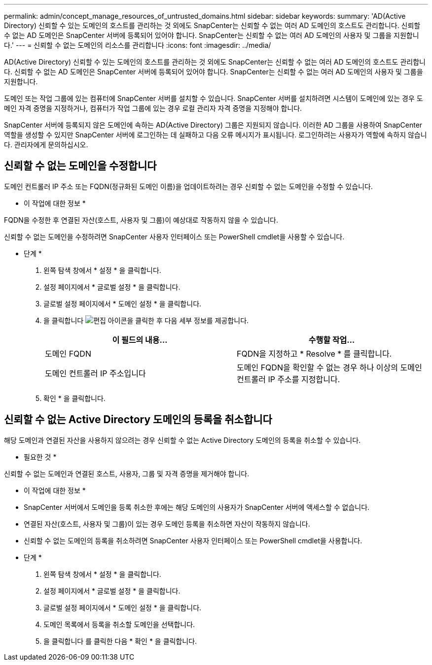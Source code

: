 ---
permalink: admin/concept_manage_resources_of_untrusted_domains.html 
sidebar: sidebar 
keywords:  
summary: 'AD(Active Directory) 신뢰할 수 있는 도메인의 호스트를 관리하는 것 외에도 SnapCenter는 신뢰할 수 없는 여러 AD 도메인의 호스트도 관리합니다. 신뢰할 수 없는 AD 도메인은 SnapCenter 서버에 등록되어 있어야 합니다. SnapCenter는 신뢰할 수 없는 여러 AD 도메인의 사용자 및 그룹을 지원합니다.' 
---
= 신뢰할 수 없는 도메인의 리소스를 관리합니다
:icons: font
:imagesdir: ../media/


[role="lead"]
AD(Active Directory) 신뢰할 수 있는 도메인의 호스트를 관리하는 것 외에도 SnapCenter는 신뢰할 수 없는 여러 AD 도메인의 호스트도 관리합니다. 신뢰할 수 없는 AD 도메인은 SnapCenter 서버에 등록되어 있어야 합니다. SnapCenter는 신뢰할 수 없는 여러 AD 도메인의 사용자 및 그룹을 지원합니다.

도메인 또는 작업 그룹에 있는 컴퓨터에 SnapCenter 서버를 설치할 수 있습니다. SnapCenter 서버를 설치하려면 시스템이 도메인에 있는 경우 도메인 자격 증명을 지정하거나, 컴퓨터가 작업 그룹에 있는 경우 로컬 관리자 자격 증명을 지정해야 합니다.

SnapCenter 서버에 등록되지 않은 도메인에 속하는 AD(Active Directory) 그룹은 지원되지 않습니다. 이러한 AD 그룹을 사용하여 SnapCenter 역할을 생성할 수 있지만 SnapCenter 서버에 로그인하는 데 실패하고 다음 오류 메시지가 표시됩니다. 로그인하려는 사용자가 역할에 속하지 않습니다. 관리자에게 문의하십시오.



== 신뢰할 수 없는 도메인을 수정합니다

도메인 컨트롤러 IP 주소 또는 FQDN(정규화된 도메인 이름)을 업데이트하려는 경우 신뢰할 수 없는 도메인을 수정할 수 있습니다.

* 이 작업에 대한 정보 *

FQDN을 수정한 후 연결된 자산(호스트, 사용자 및 그룹)이 예상대로 작동하지 않을 수 있습니다.

신뢰할 수 없는 도메인을 수정하려면 SnapCenter 사용자 인터페이스 또는 PowerShell cmdlet을 사용할 수 있습니다.

* 단계 *

. 왼쪽 탐색 창에서 * 설정 * 을 클릭합니다.
. 설정 페이지에서 * 글로벌 설정 * 을 클릭합니다.
. 글로벌 설정 페이지에서 * 도메인 설정 * 을 클릭합니다.
. 을 클릭합니다 image:../media/edit_icon.gif["편집 아이콘"]을 클릭한 후 다음 세부 정보를 제공합니다.
+
|===
| 이 필드의 내용... | 수행할 작업... 


 a| 
도메인 FQDN
 a| 
FQDN을 지정하고 * Resolve * 를 클릭합니다.



 a| 
도메인 컨트롤러 IP 주소입니다
 a| 
도메인 FQDN을 확인할 수 없는 경우 하나 이상의 도메인 컨트롤러 IP 주소를 지정합니다.

|===
. 확인 * 을 클릭합니다.




== 신뢰할 수 없는 Active Directory 도메인의 등록을 취소합니다

해당 도메인과 연결된 자산을 사용하지 않으려는 경우 신뢰할 수 없는 Active Directory 도메인의 등록을 취소할 수 있습니다.

* 필요한 것 *

신뢰할 수 없는 도메인과 연결된 호스트, 사용자, 그룹 및 자격 증명을 제거해야 합니다.

* 이 작업에 대한 정보 *

* SnapCenter 서버에서 도메인을 등록 취소한 후에는 해당 도메인의 사용자가 SnapCenter 서버에 액세스할 수 없습니다.
* 연결된 자산(호스트, 사용자 및 그룹)이 있는 경우 도메인 등록을 취소하면 자산이 작동하지 않습니다.
* 신뢰할 수 없는 도메인의 등록을 취소하려면 SnapCenter 사용자 인터페이스 또는 PowerShell cmdlet을 사용합니다.


* 단계 *

. 왼쪽 탐색 창에서 * 설정 * 을 클릭합니다.
. 설정 페이지에서 * 글로벌 설정 * 을 클릭합니다.
. 글로벌 설정 페이지에서 * 도메인 설정 * 을 클릭합니다.
. 도메인 목록에서 등록을 취소할 도메인을 선택합니다.
. 을 클릭합니다 image:../media/delete_icon.gif[""]를 클릭한 다음 * 확인 * 을 클릭합니다.

